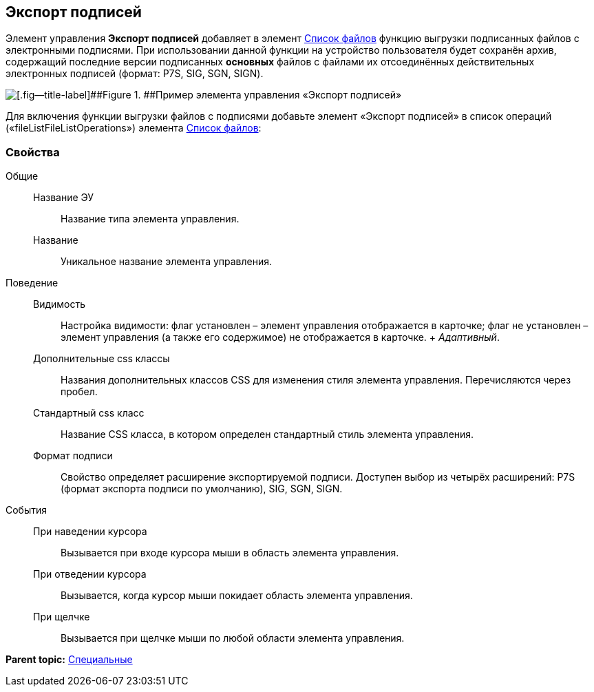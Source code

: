 
== Экспорт подписей

Элемент управления [.ph .uicontrol]*Экспорт подписей* добавляет в элемент xref:Control_filelist.adoc[Список файлов] функцию выгрузки подписанных файлов с электронными подписями. При использовании данной функции на устройство пользователя будет сохранён архив, содержащий последние версии подписанных *основных* файлов с файлами их отсоединённых действительных электронных подписей (формат: P7S, SIG, SGN, SIGN).

image::control_exportESignButton.png[[.fig--title-label]##Figure 1. ##Пример элемента управления «Экспорт подписей»]

Для включения функции выгрузки файлов с подписями добавьте элемент «Экспорт подписей» в список операций («fileListFileListOperations») элемента xref:Control_filelist.adoc[Список файлов]:

=== Свойства

Общие::
  Название ЭУ;;
    Название типа элемента управления.
  Название;;
    Уникальное название элемента управления.
Поведение::
  Видимость;;
    Настройка видимости: флаг установлен – элемент управления отображается в карточке; флаг не установлен – элемент управления (а также его содержимое) не отображается в карточке.
    +
    [.dfn .term]_Адаптивный_.
  Дополнительные css классы;;
    Названия дополнительных классов CSS для изменения стиля элемента управления. Перечисляются через пробел.
  Стандартный css класс;;
    Название CSS класса, в котором определен стандартный стиль элемента управления.
  Формат подписи;;
    Свойство определяет расширение экспортируемой подписи. Доступен выбор из четырёх расширений: P7S (формат экспорта подписи по умолчанию), SIG, SGN, SIGN.
События::
  При наведении курсора;;
    Вызывается при входе курсора мыши в область элемента управления.
  При отведении курсора;;
    Вызывается, когда курсор мыши покидает область элемента управления.
  При щелчке;;
    Вызывается при щелчке мыши по любой области элемента управления.

*Parent topic:* xref:SpecialControls.adoc[Специальные]
